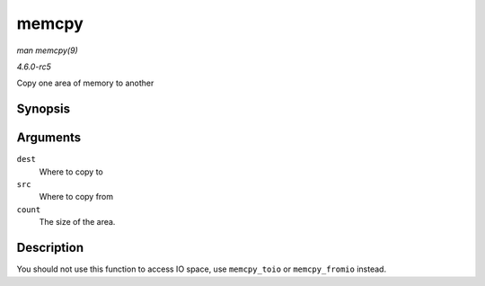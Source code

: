 .. -*- coding: utf-8; mode: rst -*-

.. _API-memcpy:

======
memcpy
======

*man memcpy(9)*

*4.6.0-rc5*

Copy one area of memory to another


Synopsis
========

.. c:function:: void * memcpy( void * dest, const void * src, size_t count )

Arguments
=========

``dest``
    Where to copy to

``src``
    Where to copy from

``count``
    The size of the area.


Description
===========

You should not use this function to access IO space, use ``memcpy_toio``
or ``memcpy_fromio`` instead.


.. ------------------------------------------------------------------------------
.. This file was automatically converted from DocBook-XML with the dbxml
.. library (https://github.com/return42/sphkerneldoc). The origin XML comes
.. from the linux kernel, refer to:
..
.. * https://github.com/torvalds/linux/tree/master/Documentation/DocBook
.. ------------------------------------------------------------------------------
